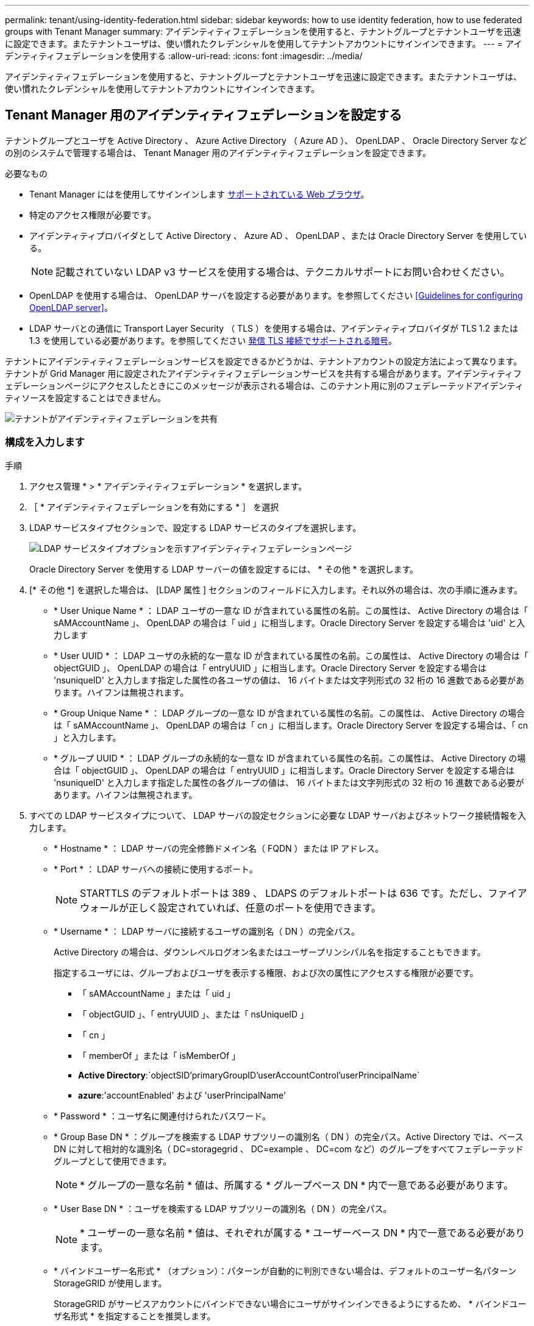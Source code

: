 ---
permalink: tenant/using-identity-federation.html 
sidebar: sidebar 
keywords: how to use identity federation, how to use federated groups with Tenant Manager 
summary: アイデンティティフェデレーションを使用すると、テナントグループとテナントユーザを迅速に設定できます。またテナントユーザは、使い慣れたクレデンシャルを使用してテナントアカウントにサインインできます。 
---
= アイデンティティフェデレーションを使用する
:allow-uri-read: 
:icons: font
:imagesdir: ../media/


[role="lead"]
アイデンティティフェデレーションを使用すると、テナントグループとテナントユーザを迅速に設定できます。またテナントユーザは、使い慣れたクレデンシャルを使用してテナントアカウントにサインインできます。



== Tenant Manager 用のアイデンティティフェデレーションを設定する

テナントグループとユーザを Active Directory 、 Azure Active Directory （ Azure AD ）、 OpenLDAP 、 Oracle Directory Server などの別のシステムで管理する場合は、 Tenant Manager 用のアイデンティティフェデレーションを設定できます。

.必要なもの
* Tenant Manager にはを使用してサインインします xref:../admin/web-browser-requirements.adoc[サポートされている Web ブラウザ]。
* 特定のアクセス権限が必要です。
* アイデンティティプロバイダとして Active Directory 、 Azure AD 、 OpenLDAP 、または Oracle Directory Server を使用している。
+

NOTE: 記載されていない LDAP v3 サービスを使用する場合は、テクニカルサポートにお問い合わせください。

* OpenLDAP を使用する場合は、 OpenLDAP サーバを設定する必要があります。を参照してください <<Guidelines for configuring OpenLDAP server>>。
* LDAP サーバとの通信に Transport Layer Security （ TLS ）を使用する場合は、アイデンティティプロバイダが TLS 1.2 または 1.3 を使用している必要があります。を参照してください xref:../admin/supported-ciphers-for-outgoing-tls-connections.adoc[発信 TLS 接続でサポートされる暗号]。


テナントにアイデンティティフェデレーションサービスを設定できるかどうかは、テナントアカウントの設定方法によって異なります。テナントが Grid Manager 用に設定されたアイデンティティフェデレーションサービスを共有する場合があります。アイデンティティフェデレーションページにアクセスしたときにこのメッセージが表示される場合は、このテナント用に別のフェデレーテッドアイデンティティソースを設定することはできません。

image::../media/tenant_shares_identity_federation.png[テナントがアイデンティティフェデレーションを共有]



=== 構成を入力します

.手順
. アクセス管理 * > * アイデンティティフェデレーション * を選択します。
. ［ * アイデンティティフェデレーションを有効にする * ］ を選択
. LDAP サービスタイプセクションで、設定する LDAP サービスのタイプを選択します。
+
image::../media/ldap_service_type.png[LDAP サービスタイプオプションを示すアイデンティティフェデレーションページ]

+
Oracle Directory Server を使用する LDAP サーバーの値を設定するには、 * その他 * を選択します。

. [* その他 *] を選択した場合は、 [LDAP 属性 ] セクションのフィールドに入力します。それ以外の場合は、次の手順に進みます。
+
** * User Unique Name * ： LDAP ユーザの一意な ID が含まれている属性の名前。この属性は、 Active Directory の場合は「 sAMAccountName 」、 OpenLDAP の場合は「 uid 」に相当します。Oracle Directory Server を設定する場合は 'uid' と入力します
** * User UUID * ： LDAP ユーザの永続的な一意な ID が含まれている属性の名前。この属性は、 Active Directory の場合は「 objectGUID 」、 OpenLDAP の場合は「 entryUUID 」に相当します。Oracle Directory Server を設定する場合は 'nsuniqueID' と入力します指定した属性の各ユーザの値は、 16 バイトまたは文字列形式の 32 桁の 16 進数である必要があります。ハイフンは無視されます。
** * Group Unique Name * ： LDAP グループの一意な ID が含まれている属性の名前。この属性は、 Active Directory の場合は「 sAMAccountName 」、 OpenLDAP の場合は「 cn 」に相当します。Oracle Directory Server を設定する場合は、「 cn 」と入力します。
** * グループ UUID * ： LDAP グループの永続的な一意な ID が含まれている属性の名前。この属性は、 Active Directory の場合は「 objectGUID 」、 OpenLDAP の場合は「 entryUUID 」に相当します。Oracle Directory Server を設定する場合は 'nsuniqueID' と入力します指定した属性の各グループの値は、 16 バイトまたは文字列形式の 32 桁の 16 進数である必要があります。ハイフンは無視されます。


. すべての LDAP サービスタイプについて、 LDAP サーバの設定セクションに必要な LDAP サーバおよびネットワーク接続情報を入力します。
+
** * Hostname * ： LDAP サーバの完全修飾ドメイン名（ FQDN ）または IP アドレス。
** * Port * ： LDAP サーバへの接続に使用するポート。
+

NOTE: STARTTLS のデフォルトポートは 389 、 LDAPS のデフォルトポートは 636 です。ただし、ファイアウォールが正しく設定されていれば、任意のポートを使用できます。

** * Username * ： LDAP サーバに接続するユーザの識別名（ DN ）の完全パス。
+
Active Directory の場合は、ダウンレベルログオン名またはユーザープリンシパル名を指定することもできます。

+
指定するユーザには、グループおよびユーザを表示する権限、および次の属性にアクセスする権限が必要です。

+
*** 「 sAMAccountName 」または「 uid 」
*** 「 objectGUID 」、「 entryUUID 」、または「 nsUniqueID 」
*** 「 cn 」
*** 「 memberOf 」または「 isMemberOf 」
*** *Active Directory*:`objectSID'primaryGroupID'userAccountControl'userPrincipalName`
*** *azure*:'accountEnabled' および 'userPrincipalName'


** * Password * ：ユーザ名に関連付けられたパスワード。
** * Group Base DN * ：グループを検索する LDAP サブツリーの識別名（ DN ）の完全パス。Active Directory では、ベース DN に対して相対的な識別名（ DC=storagegrid 、 DC=example 、 DC=com など）のグループをすべてフェデレーテッドグループとして使用できます。
+

NOTE: * グループの一意な名前 * 値は、所属する * グループベース DN * 内で一意である必要があります。

** * User Base DN * ：ユーザを検索する LDAP サブツリーの識別名（ DN ）の完全パス。
+

NOTE: * ユーザーの一意な名前 * 値は、それぞれが属する * ユーザーベース DN * 内で一意である必要があります。

** * バインドユーザー名形式 * （オプション）：パターンが自動的に判別できない場合は、デフォルトのユーザー名パターン StorageGRID が使用します。
+
StorageGRID がサービスアカウントにバインドできない場合にユーザがサインインできるようにするため、 * バインドユーザ名形式 * を指定することを推奨します。

+
次のいずれかのパターンを入力します。

+
*** * UserPrincipalName パターン（ Active Directory および Azure ） * ： [username]@_example_.com
*** * ダウンレベルのログオン名パターン (Active Directory および Azure)*:`_EXAMPLE_\[username]`
*** * 識別名パターン *:`CN=[username] 、 CN=Users 、 DC=EXAMPLE_, DC=com`
+
記載されているとおりに * [username] * を含めます。





. Transport Layer Security （ TLS ）セクションで、セキュリティ設定を選択します。
+
** * STARTTLS を使用 * ： STARTTLS を使用して LDAP サーバとの通信を保護します。Active Directory 、 OpenLDAP 、またはその他のオプションですが、 Azure ではこのオプションはサポートされていません。
** * LDAPS を使用 * ： LDAPS （ LDAP over SSL ）オプションでは、 TLS を使用して LDAP サーバへの接続を確立します。Azure ではこのオプションを選択する必要があります。
** * TLS を使用しないでください * ： StorageGRID システムと LDAP サーバの間のネットワークトラフィックは保護されません。このオプションは Azure ではサポートされていません。
+

NOTE: Active Directory サーバで LDAP 署名が適用される場合、 [TLS を使用しない ] オプションの使用はサポートされていません。STARTTLS または LDAPS を使用する必要があります。



. STARTTLS または LDAPS を選択した場合は、接続の保護に使用する証明書を選択します。
+
** * オペレーティングシステムの CA 証明書を使用 * ：オペレーティングシステムにインストールされているデフォルトの Grid CA 証明書を使用して接続を保護します。
** * カスタム CA 証明書を使用 * ：カスタムセキュリティ証明書を使用します。
+
この設定を選択した場合は、カスタムセキュリティ証明書をコピーして CA 証明書テキストボックスに貼り付けます。







=== 接続をテストして設定を保存します

すべての値を入力したら、設定を保存する前に接続をテストする必要があります。StorageGRID では、 LDAP サーバの接続設定とバインドユーザ名の形式が指定されている場合は検証されます。

. [ 接続のテスト * ] を選択します。
. バインドユーザ名の形式を指定しなかった場合は、次の手順を実行します。
+
** 接続設定が有効である場合は、「 Test connection successful( 接続のテストに成功しました ) 」というメッセージが表示されます。[ 保存（ Save ） ] を選択して、構成を保存します。
** 接続設定が無効な場合は、「 test connection could not be established 」というメッセージが表示されます。[ 閉じる（ Close ） ] を選択します。その後、問題を解決して接続を再度テストします。


. バインドユーザ名の形式を指定した場合は、有効なフェデレーテッドユーザのユーザ名とパスワードを入力します。
+
たとえば、自分のユーザ名とパスワードを入力します。ユーザ名に @ や / などの特殊文字は使用しないでください。

+
image::../media/identity_federation_test_connection.png[アイデンティティフェデレーションでは、バインドユーザ名の形式を検証するよう求められ]

+
** 接続設定が有効である場合は、「 Test connection successful( 接続のテストに成功しました ) 」というメッセージが表示されます。[ 保存（ Save ） ] を選択して、構成を保存します。
** 接続設定、バインドユーザ名形式、またはテストユーザ名とパスワードが無効な場合は、エラーメッセージが表示されます。問題を解決してから、もう一度接続をテストしてください。






== アイデンティティソースとの強制同期

StorageGRID システムは、アイデンティティソースからフェデレーテッドグループおよびユーザを定期的に同期します。ユーザの権限をすぐに有効にしたり制限したりする必要がある場合は、同期を強制的に開始できます。

.手順
. アイデンティティフェデレーションページに移動します。
. ページの上部にある「 * サーバーを同期」を選択します。
+
環境によっては、同期プロセスにしばらく時間がかかることがあります。

+

NOTE: アイデンティティフェデレーション同期エラー * アラートは、アイデンティティソースからフェデレーテッドグループとユーザを同期する問題 がある場合にトリガーされます。





== アイデンティティフェデレーションを無効にする

グループとユーザのアイデンティティフェデレーションを一時的または永続的に無効にすることができます。アイデンティティフェデレーションを無効にすると、 StorageGRID とアイデンティティソース間のやり取りは発生しません。ただし、設定は保持されるため、簡単に再度有効にすることができます。

アイデンティティフェデレーションを無効にする前に、次の点に注意してください。

* フェデレーテッドユーザはサインインできなくなります。
* 現在サインインしているフェデレーテッドユーザは、セッションが有効な間は StorageGRID システムに引き続きアクセスできますが、セッションが期限切れになると以降はサインインできなくなります。
* StorageGRID システムとアイデンティティソース間の同期は行われず、同期されていないアカウントに対してはアラートやアラームが生成されません。
* シングルサインオン（ SSO ）が * Enabled * または * Sandbox Mode * に設定されている場合、 * アイデンティティフェデレーションを有効にする * チェックボックスは無効になります。アイデンティティフェデレーションを無効にするには、シングルサインオンページの SSO ステータスが * 無効 * になっている必要があります。を参照してください xref:../admin/disabling-single-sign-on.adoc[シングルサインオンを無効にします]。


.手順
. アイデンティティフェデレーションページに移動します。
. [ アイデンティティフェデレーションを有効にする *] チェックボックスをオフにします。




== OpenLDAP サーバの設定に関するガイドライン

アイデンティティフェデレーションに OpenLDAP サーバを使用する場合は、 OpenLDAP サーバで特定の設定が必要です。


IMPORTANT: ActiveDirectory または Azure 以外の ID ソースについては、外部で無効になっているユーザへの S3 アクセスは StorageGRID によって自動的にブロックされません。S3 アクセスをブロックするには、ユーザの S3 キーをすべて削除し、すべてのグループからユーザを削除します。



=== memberof オーバーレイと refint オーバーレイ

memberof オーバーレイと refint オーバーレイを有効にする必要があります。詳細については、『』のリバースグループメンバーシップのメンテナンス手順を参照してくださいhttp://www.openldap.org/doc/admin24/index.html["OpenLDAP のドキュメント：バージョン 2.4 管理者ガイド"^]。



=== インデックス作成

次の OpenLDAP 属性とインデックスキーワードを設定する必要があります。

* olcDbIndex ： objectClass eq
* olcDbIndex ： uid eq 、 pres 、 sub
* olcDbIndex ： cn eq 、 pres 、 sub
* `olcDbIndex: entryUUID eq`


また、パフォーマンスを最適化するには、 Username のヘルプで説明されているフィールドにインデックスを設定してください。

のリバースグループメンバーシップのメンテナンスに関する情報を参照してくださいhttp://www.openldap.org/doc/admin24/index.html["OpenLDAP のドキュメント：バージョン 2.4 管理者ガイド"^]。
